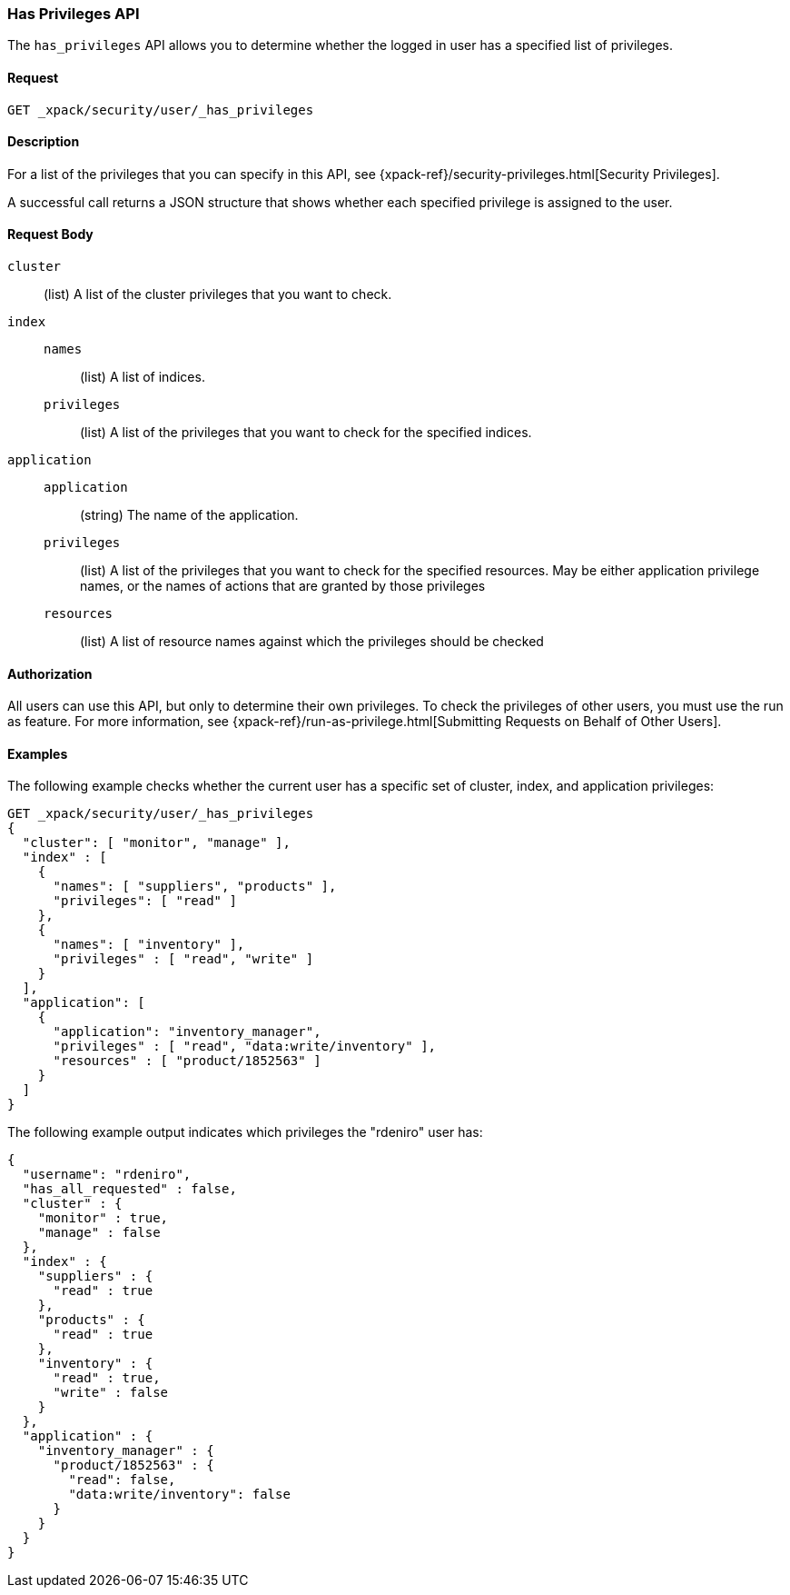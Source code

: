 [role="xpack"]
[[security-api-has-privileges]]
=== Has Privileges API

[[security-api-has-privilege]]

The `has_privileges` API allows you to determine whether the logged in user has
a specified list of privileges.

==== Request

`GET _xpack/security/user/_has_privileges`


==== Description

For a list of the privileges that you can specify in this API,
see {xpack-ref}/security-privileges.html[Security Privileges].

A successful call returns a JSON structure that shows whether each specified
privilege is assigned to the user.


==== Request Body

`cluster`:: (list) A list of the cluster privileges that you want to check.

`index`::
`names`::: (list) A list of indices.
`privileges`::: (list) A list of the privileges that you want to check for the
specified indices.

`application`::
`application`::: (string) The name of the application.
`privileges`::: (list) A list of the privileges that you want to check for the
specified resources. May be either application privilege names, or the names of
actions that are granted by those privileges
`resources`::: (list) A list of resource names against which the privileges
should be checked

==== Authorization

All users can use this API, but only to determine their own privileges.
To check the privileges of other users, you must use the run as feature. For
more information, see
{xpack-ref}/run-as-privilege.html[Submitting Requests on Behalf of Other Users].


==== Examples

The following example checks whether the current user has a specific set of
cluster, index, and application privileges:

[source,js]
--------------------------------------------------
GET _xpack/security/user/_has_privileges
{
  "cluster": [ "monitor", "manage" ],
  "index" : [
    {
      "names": [ "suppliers", "products" ],
      "privileges": [ "read" ]
    },
    {
      "names": [ "inventory" ],
      "privileges" : [ "read", "write" ]
    }
  ],
  "application": [
    {
      "application": "inventory_manager",
      "privileges" : [ "read", "data:write/inventory" ],
      "resources" : [ "product/1852563" ]
    }
  ]
}
--------------------------------------------------
// CONSOLE

The following example output indicates which privileges the "rdeniro" user has:

[source,js]
--------------------------------------------------
{
  "username": "rdeniro",
  "has_all_requested" : false,
  "cluster" : {
    "monitor" : true,
    "manage" : false
  },
  "index" : {
    "suppliers" : {
      "read" : true
    },
    "products" : {
      "read" : true
    },
    "inventory" : {
      "read" : true,
      "write" : false
    }
  },
  "application" : {
    "inventory_manager" : {
      "product/1852563" : {
        "read": false,
        "data:write/inventory": false
      }
    }
  }
}
--------------------------------------------------
// TESTRESPONSE[s/"rdeniro"/"$body.username"/]
// TESTRESPONSE[s/: false/: true/]
